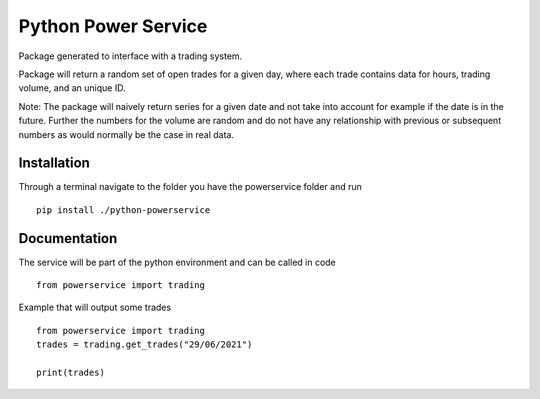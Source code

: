 ========
Python Power Service
========

Package generated to interface with a trading system.

Package will return a random set of open trades for a given day, where each trade contains data for hours, trading volume, and an unique ID.

Note: The package will naively return series for a given date and not take into account for example if the date is in the future.
Further the numbers for the volume are random and do not have any relationship with previous or subsequent numbers as would normally be the case in real data.

Installation
============
Through a terminal navigate to the folder you have the powerservice folder and run

::

    pip install ./python-powerservice


Documentation
=============

The service will be part of the python environment and can be called in code
::

    from powerservice import trading

Example that will output some trades
::
    from powerservice import trading
    trades = trading.get_trades("29/06/2021")

    print(trades)
